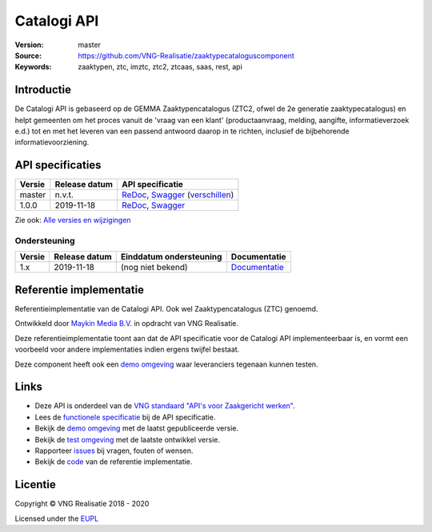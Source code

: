 ============
Catalogi API
============

:Version: master
:Source: https://github.com/VNG-Realisatie/zaaktypecataloguscomponent
:Keywords: zaaktypen, ztc, imztc, ztc2, ztcaas, saas, rest, api

Introductie
=======

De Catalogi API is gebaseerd op de GEMMA Zaaktypencatalogus (ZTC2, ofwel de
2e generatie zaaktypecatalogus) en helpt gemeenten om het proces vanuit de
'vraag van een klant' (productaanvraag, melding, aangifte, informatieverzoek
e.d.) tot en met het leveren van een passend antwoord daarop in te richten,
inclusief de bijbehorende informatievoorziening.

API specificaties
=================
|lint-oas| |generate-sdks| |generate-postman-collection|

==========  ==============  =============================
Versie      Release datum   API specificatie
==========  ==============  =============================
master      n.v.t.          `ReDoc <https://redocly.github.io/redoc/?url=https://raw.githubusercontent.com/VNG-Realisatie/gemma-zaaktypecatalogus/master/src/openapi.yaml>`_,
                            `Swagger <https://petstore.swagger.io/?url=https://raw.githubusercontent.com/VNG-Realisatie/gemma-zaaktypecatalogus/master/src/openapi.yaml>`_
                            (`verschillen <https://github.com/VNG-Realisatie/gemma-zaaktypecatalogus/compare/stable/1.0.x..master?diff=split#diff-b9c28fec6c3f3fa5cff870d24601d6ab7027520f3b084cc767aefd258cb8c40a>`_)
1.0.0       2019-11-18      `ReDoc <https://redocly.github.io/redoc/?url=https://raw.githubusercontent.com/VNG-Realisatie/gemma-zaaktypecatalogus/1.0.0/src/openapi.yaml>`_,
                            `Swagger <https://petstore.swagger.io/?url=https://raw.githubusercontent.com/VNG-Realisatie/gemma-zaaktypecatalogus/1.0.0/src/openapi.yaml>`_
==========  ==============  =============================

Zie ook: `Alle versies en wijzigingen <https://github.com/VNG-Realisatie/gemma-zaaktypecatalogus/blob/master/CHANGELOG.rst>`_

Ondersteuning
-------------

==========  ==============  ==========================  =================
Versie      Release datum   Einddatum ondersteuning     Documentatie
==========  ==============  ==========================  =================
1.x         2019-11-18      (nog niet bekend)           `Documentatie <https://vng-realisatie.github.io/gemma-zaken/standaard/catalogi/index>`_
==========  ==============  ==========================  =================

Referentie implementatie
========================

|build-status| |coverage| |docker| |black| |python-versions|

Referentieimplementatie van de Catalogi API. Ook wel
Zaaktypencatalogus (ZTC) genoemd.

Ontwikkeld door `Maykin Media B.V. <https://www.maykinmedia.nl>`_ in opdracht
van VNG Realisatie.

Deze referentieimplementatie toont aan dat de API specificatie voor de
Catalogi API implementeerbaar is, en vormt een voorbeeld voor andere
implementaties indien ergens twijfel bestaat.

Deze component heeft ook een `demo omgeving`_ waar leveranciers tegenaan kunnen
testen.

Links
=====

* Deze API is onderdeel van de `VNG standaard "API's voor Zaakgericht werken" <https://github.com/VNG-Realisatie/gemma-zaken>`_.
* Lees de `functionele specificatie <https://vng-realisatie.github.io/gemma-zaken/standaard/catalogi/index>`_ bij de API specificatie.
* Bekijk de `demo omgeving`_ met de laatst gepubliceerde versie.
* Bekijk de `test omgeving <https://catalogi-api.test.vng.cloud/>`_ met de laatste ontwikkel versie.
* Rapporteer `issues <https://github.com/VNG-Realisatie/gemma-zaken/issues>`_ bij vragen, fouten of wensen.
* Bekijk de `code <https://github.com/VNG-Realisatie/gemma-zaaktypecatalogus/>`_ van de referentie implementatie.

.. _`demo omgeving`: https://catalogi-api.vng.cloud/

Licentie
========

Copyright © VNG Realisatie 2018 - 2020

Licensed under the EUPL_

.. _EUPL: LICENCE.md

.. |build-status| image:: https://travis-ci.com/VNG-Realisatie/gemma-zaaktypecatalogus.svg?branch=master
    :alt: Build status
    :target: https://travis-ci.com/VNG-Realisatie/gemma-zaaktypecatalogus

.. |requirements| image:: https://requires.io/github/VNG-Realisatie/gemma-zaaktypecatalogus/requirements.svg?branch=master
     :alt: Requirements status

.. |coverage| image:: https://codecov.io/github/VNG-Realisatie/gemma-zaaktypecatalogus/branch/master/graphs/badge.svg?branch=master
    :alt: Coverage
    :target: https://codecov.io/gh/VNG-Realisatie/gemma-zaaktypecatalogus

.. |docker| image:: https://img.shields.io/badge/docker-latest-blue.svg
    :alt: Docker image
    :target: https://hub.docker.com/r/vngr/gemma-ztc/

.. |black| image:: https://img.shields.io/badge/code%20style-black-000000.svg
    :alt: Code style
    :target: https://github.com/psf/black

.. |python-versions| image:: https://img.shields.io/badge/python-3.6%2B-blue.svg
    :alt: Supported Python version

.. |lint-oas| image:: https://github.com/VNG-Realisatie/gemma-zaaktypecatalogus/workflows/lint-oas/badge.svg
    :alt: Lint OAS
    :target: https://github.com/VNG-Realisatie/gemma-zaaktypecatalogus/actions?query=workflow%3Alint-oas

.. |generate-sdks| image:: https://github.com/VNG-Realisatie/gemma-zaaktypecatalogus/workflows/generate-sdks/badge.svg
    :alt: Generate SDKs
    :target: https://github.com/VNG-Realisatie/gemma-zaaktypecatalogus/actions?query=workflow%3Agenerate-sdks

.. |generate-postman-collection| image:: https://github.com/VNG-Realisatie/gemma-zaaktypecatalogus/workflows/generate-postman-collection/badge.svg
    :alt: Generate Postman collection
    :target: https://github.com/VNG-Realisatie/gemma-zaaktypecatalogus/actions?query=workflow%3Agenerate-postman-collection

.. _testomgeving: https://ref.tst.vng.cloud/ztc/
